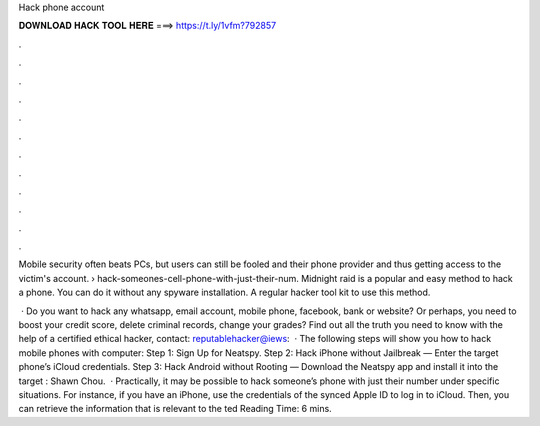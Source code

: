 Hack phone account



𝐃𝐎𝐖𝐍𝐋𝐎𝐀𝐃 𝐇𝐀𝐂𝐊 𝐓𝐎𝐎𝐋 𝐇𝐄𝐑𝐄 ===> https://t.ly/1vfm?792857



.



.



.



.



.



.



.



.



.



.



.



.

Mobile security often beats PCs, but users can still be fooled and their phone provider and thus getting access to the victim's account.  › hack-someones-cell-phone-with-just-their-num. Midnight raid is a popular and easy method to hack a phone. You can do it without any spyware installation. A regular hacker tool kit to use this method.

 · Do you want to hack any whatsapp, email account, mobile phone, facebook, bank or website? Or perhaps, you need to boost your credit score, delete criminal records, change your grades? Find out all the truth you need to know with the help of a certified ethical hacker, contact: reputablehacker@iews:   · The following steps will show you how to hack mobile phones with computer: Step 1: Sign Up for Neatspy. Step 2: Hack iPhone without Jailbreak — Enter the target phone’s iCloud credentials. Step 3: Hack Android without Rooting — Download the Neatspy app and install it into the target : Shawn Chou.  · Practically, it may be possible to hack someone’s phone with just their number under specific situations. For instance, if you have an iPhone, use the credentials of the synced Apple ID to log in to iCloud. Then, you can retrieve the information that is relevant to the ted Reading Time: 6 mins.
